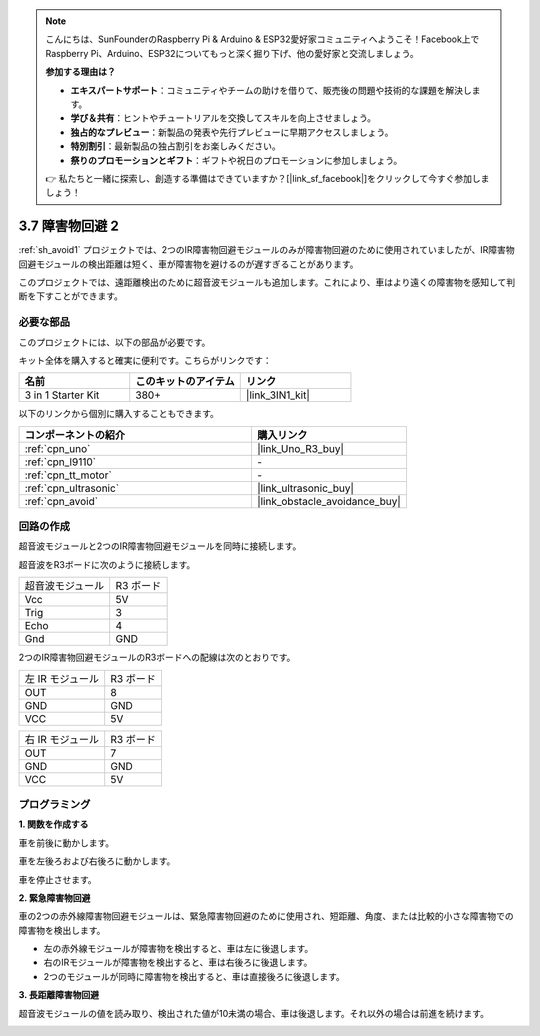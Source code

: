 .. note::

    こんにちは、SunFounderのRaspberry Pi & Arduino & ESP32愛好家コミュニティへようこそ！Facebook上でRaspberry Pi、Arduino、ESP32についてもっと深く掘り下げ、他の愛好家と交流しましょう。

    **参加する理由は？**

    - **エキスパートサポート**：コミュニティやチームの助けを借りて、販売後の問題や技術的な課題を解決します。
    - **学び＆共有**：ヒントやチュートリアルを交換してスキルを向上させましょう。
    - **独占的なプレビュー**：新製品の発表や先行プレビューに早期アクセスしましょう。
    - **特別割引**：最新製品の独占割引をお楽しみください。
    - **祭りのプロモーションとギフト**：ギフトや祝日のプロモーションに参加しましょう。

    👉 私たちと一緒に探索し、創造する準備はできていますか？[|link_sf_facebook|]をクリックして今すぐ参加しましょう！

3.7 障害物回避 2
==================================

:ref:`sh_avoid1` プロジェクトでは、2つのIR障害物回避モジュールのみが障害物回避のために使用されていましたが、IR障害物回避モジュールの検出距離は短く、車が障害物を避けるのが遅すぎることがあります。

このプロジェクトでは、遠距離検出のために超音波モジュールも追加します。これにより、車はより遠くの障害物を感知して判断を下すことができます。

必要な部品
---------------------

このプロジェクトには、以下の部品が必要です。

キット全体を購入すると確実に便利です。こちらがリンクです：

.. list-table::
    :widths: 20 20 20
    :header-rows: 1

    *   - 名前
        - このキットのアイテム
        - リンク
    *   - 3 in 1 Starter Kit
        - 380+
        - |link_3IN1_kit|

以下のリンクから個別に購入することもできます。

.. list-table::
    :widths: 30 20
    :header-rows: 1

    *   - コンポーネントの紹介
        - 購入リンク

    *   - :ref:`cpn_uno`
        - |link_Uno_R3_buy|
    *   - :ref:`cpn_l9110` 
        - \-
    *   - :ref:`cpn_tt_motor`
        - \-
    *   - :ref:`cpn_ultrasonic`
        - |link_ultrasonic_buy|
    *   - :ref:`cpn_avoid` 
        - |link_obstacle_avoidance_buy|

回路の作成
-----------------------

超音波モジュールと2つのIR障害物回避モジュールを同時に接続します。

超音波をR3ボードに次のように接続します。

.. list-table:: 

    * - 超音波モジュール
      - R3 ボード
    * - Vcc
      - 5V
    * - Trig
      - 3
    * - Echo
      - 4
    * - Gnd
      - GND

2つのIR障害物回避モジュールのR3ボードへの配線は次のとおりです。

.. list-table:: 

    * - 左 IR モジュール
      - R3 ボード
    * - OUT
      - 8
    * - GND
      - GND
    * - VCC
      - 5V

.. list-table:: 

    * - 右 IR モジュール
      - R3 ボード
    * - OUT
      - 7
    * - GND
      - GND
    * - VCC
      - 5V

.. image:: img/car_7_8.png
    :width: 800

プログラミング
---------------

**1. 関数を作成する**

車を前後に動かします。

.. image:: img/7_avoid2_1.png

車を左後ろおよび右後ろに動かします。

.. image:: img/7_avoid2_2.png

車を停止させます。

.. image:: img/7_avoid2_3.png

**2. 緊急障害物回避**

車の2つの赤外線障害物回避モジュールは、緊急障害物回避のために使用され、短距離、角度、または比較的小さな障害物での障害物を検出します。

* 左の赤外線モジュールが障害物を検出すると、車は左に後退します。
* 右のIRモジュールが障害物を検出すると、車は右後ろに後退します。
* 2つのモジュールが同時に障害物を検出すると、車は直接後ろに後退します。

.. image:: img/7_avoid2_4.png

**3. 長距離障害物回避**

超音波モジュールの値を読み取り、検出された値が10未満の場合、車は後退します。それ以外の場合は前進を続けます。

.. image:: img/7_avoid2_5.png